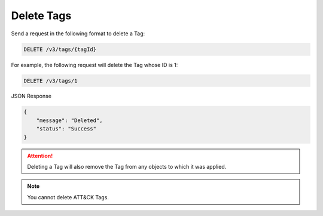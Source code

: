 Delete Tags
-----------

Send a request in the following format to delete a Tag:

.. code::

    DELETE /v3/tags/{tagId}

For example, the following request will delete the Tag whose ID is 1:

.. code::

    DELETE /v3/tags/1

JSON Response

.. code::

    {
        "message": "Deleted",
        "status": "Success"
    }

.. attention::
    Deleting a Tag will also remove the Tag from any objects to which it was applied.

.. note::
    You cannot delete ATT&CK Tags.